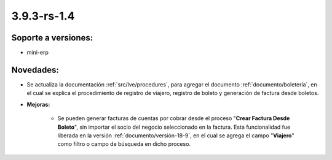 .. _documento/versión-3-9-3-rs-1-4:

**3.9.3-rs-1.4**
================

**Soporte a versiones:**
------------------------

- mini-erp

**Novedades:**
--------------

- Se actualiza la documentación :ref:`src/lve/procedures`, para agregar el documento :ref:`documento/boletería`, en el cual se explica el procedimiento de registro de viajero, registro de boleto y generación de factura desde boletos.

- **Mejoras:**

    - Se pueden generar facturas de cuentas por cobrar desde el proceso "**Crear Factura Desde Boleto**", sin importar el socio del negocio seleccionado en la factura. Esta funcionalidad fue liberada en la versión :ref:`documento/versión-18-9`, en el cual se agrega el campo "**Viajero**" como filtro o campo de búsqueda en dicho proceso.
